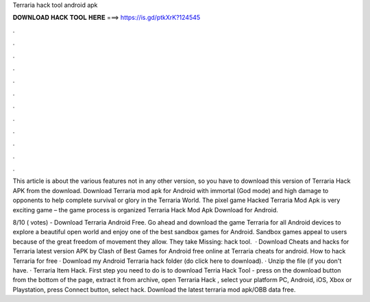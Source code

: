 Terraria hack tool android apk



𝐃𝐎𝐖𝐍𝐋𝐎𝐀𝐃 𝐇𝐀𝐂𝐊 𝐓𝐎𝐎𝐋 𝐇𝐄𝐑𝐄 ===> https://is.gd/ptkXrK?124545



.



.



.



.



.



.



.



.



.



.



.



.

This article is about the various features not in any other version, so you have to download this version of Terraria Hack APK from the download. Download Terraria mod apk for Android with immortal (God mode) and high damage to opponents to help complete survival or glory in the Terraria World. The pixel game Hacked Terraria Mod Apk is very exciting game – the game process is organized Terraria Hack Mod Apk Download for Android.

8/10 ( votes) - Download Terraria Android Free. Go ahead and download the game Terraria for all Android devices to explore a beautiful open world and enjoy one of the best sandbox games for Android. Sandbox games appeal to users because of the great freedom of movement they allow. They take Missing: hack tool.  · Download Cheats and hacks for Terraria latest version APK by Clash of Best Games for Android free online at  Terraria cheats for android. How to hack Terraria for free · Download my Android Terraria hack folder (do click here to download). · Unzip the file (if you don't have. · Terraria Item Hack. First step you need to do is to download Terria Hack Tool - press on the download button from the bottom of the page, extract it from archive, open Terraria Hack , select your platform PC, Android, iOS, Xbox or Playstation, press Connect button, select hack. Download the latest terraria mod apk/OBB data free.

